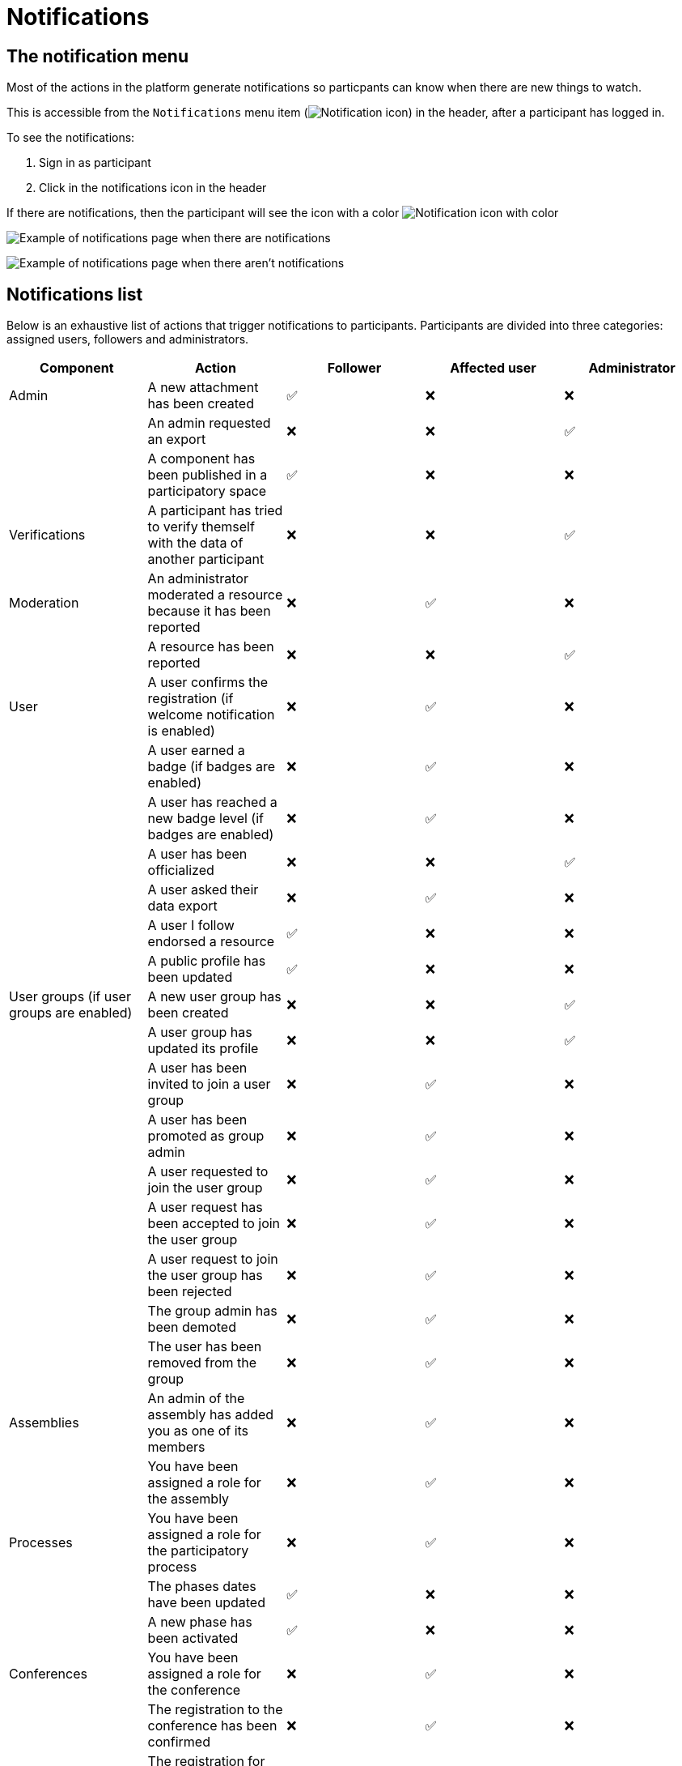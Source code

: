 = Notifications

== The notification menu

Most of the actions in the platform generate notifications so particpants can know when there are new things to watch.

This is accessible from the `Notifications` menu item (image:icon_bell.png[Notification icon]) in the header, after a participant has logged in.

To see the notifications:

. Sign in as participant
. Click in the notifications icon in the header

If there are notifications, then the participant will see the icon with a color image:icon_bell_on.png[Notification icon with color]

image:features/notifications/notifications.png[Example of notifications page when there are notifications]

image:features/notifications/no_notifications_yet.png[Example of notifications page when there aren't notifications]

== Notifications list

Below is an exhaustive list of actions that trigger notifications to participants. Participants are divided into three categories: assigned users, followers and administrators.

[options="header"]
|============================================================================================================================================================================
| Component                                | Action                                                                                | Follower | Affected user   | Administrator

| Admin                                    | A new attachment has been created                                                     | ✅       | ❌              | ❌
|                                          | An admin requested an export                                                          | ❌       | ❌              | ✅
|                                          | A component has been published in a participatory space                               | ✅       | ❌              | ❌
| Verifications                            | A participant has tried to verify themself with the data of another participant       | ❌       | ❌              | ✅
| Moderation                               | An administrator moderated a resource because it has been reported                    | ❌       | ✅              | ❌
|                                          | A resource has been reported                                                          | ❌       | ❌              | ✅
| User                                     | A user confirms the registration (if welcome notification is enabled)                 | ❌       | ✅              | ❌
|                                          | A user earned a badge (if badges are enabled)                                         | ❌       | ✅              | ❌
|                                          | A user has reached a new badge level (if badges are enabled)                          | ❌       | ✅              | ❌
|                                          | A user has been officialized                                                          | ❌       | ❌              | ✅
|                                          | A user asked their data export                                                        | ❌       | ✅              | ❌
|                                          | A user I follow endorsed a resource                                                   | ✅       | ❌              | ❌
|                                          | A public profile has been updated                                                     | ✅       | ❌              | ❌
| User groups (if user groups are enabled) | A new user group has been created                                                     | ❌       | ❌              | ✅
|                                          | A user group has updated its profile                                                  | ❌       | ❌              | ✅
|                                          | A user has been invited to join a user group                                          | ❌       | ✅              | ❌
|                                          | A user has been promoted as group admin                                               | ❌       | ✅              | ❌
|                                          | A user requested to join the user group                                               | ❌       | ✅              | ❌
|                                          | A user request has been accepted to join the user group                               | ❌       | ✅              | ❌
|                                          | A user request to join the user group has been rejected                               | ❌       | ✅              | ❌
|                                          | The group admin has been demoted                                                      | ❌       | ✅              | ❌
|                                          | The user has been removed from the group                                              | ❌       | ✅              | ❌
| Assemblies                               | An admin of the assembly has added you as one of its members                          | ❌       | ✅              | ❌
|                                          | You have been assigned a role for the assembly                                        | ❌       | ✅              | ❌
| Processes                                | You have been assigned a role for the participatory process                           | ❌       | ✅              | ❌
|                                          | The phases dates have been updated                                                    | ✅       | ❌              | ❌
|                                          | A new phase has been activated                                                        | ✅       | ❌              | ❌
| Conferences                              | You have been assigned a role for the conference                                      | ❌       | ✅              | ❌
|                                          | The registration to the conference has been confirmed                                 | ❌       | ✅              | ❌
|                                          | The registration for the conference is open                                           | ✅       | ❌              | ❌
|                                          | The conference occupied slots are over X%                                             | ❌       | ❌              | ✅
|                                          | The conference is taking place in 2 days                                              | ✅       | ❌              | ❌
|                                          | The conference has been updated                                                       | ✅       | ❌              | ❌
| Elections                                | The election is now active for the participatory space                                | ✅       | ❌              | ❌
|                                          | You are added as a trustee for the election                                           | ❌       | ✅              | ❌
|                                          | An admin has added you as trustee                                                     | ❌       | ✅              | ❌
|                                          | Your vote was accepted                                                                | ❌       | ✅              | ❌
|                                          | You have been assigned a role of the Polling Station                                  | ❌       | ✅              | ❌
|                                          | Here is your Access Code                                                              | ❌       | ✅              | ❌
| Initiatives                              | A user I follow created an initiative                                                 | ✅       | ❌              | ❌
|                                          | My initiative has been created                                                        | ❌       | ✅              | ❌
|                                          | A user I follow endorsed an initiative                                                | ✅       | ❌              | ❌
|                                          | A user sent their initiative to technical validation                                  | ❌       | ❌              | ✅
|                                          | The initiative has changed its status                                                 | ✅       | ✅              | ❌
|                                          | The signatures end date for the initiative have been extended                         | ✅       | ❌              | ❌
|                                          | The request to be part of the promoter committee for the initiative has been accepted | ❌       | ✅              | ❌
|                                          | The request to be part of the promoter committee for the initiative has been rejected | ❌       | ✅              | ❌
|                                          | A user wants to join your initiative                                                  | ❌       | ✅              | ❌
|                                          | The initiative has reached the signatures threshold                                   | ❌       | ❌              | ✅
|                                          | Your initiative has achieved the X% of signatures                                     | ✅       | ❌              | ❌
|                                          | The initiative has achieved the X% of signatures                                      | ❌       | ✅              | ❌
| Accountability                           | The proposal has been included in a result                                            | ✅       | ❌              | ❌
|                                          | The result progress has been updated                                                  | ✅       | ❌              | ❌
| Blogs                                    | A post has been published                                                             | ✅       | ❌              | ❌
| Budgets                                  | The budget is now active                                                              | ✅       | ❌              | ❌
| Comments                                 | A resource has a comment                                                              | ✅       | ❌              | ❌
|                                          | A user group has left a comment on a resource                                         | ✅       | ❌              | ❌
|                                          | A user has left a comment on a resource                                               | ✅       | ❌              | ❌
|                                          | A user has replied your comment                                                       | ❌       | ✅              | ❌
|                                          | A group you belong to has been mentioned                                              | ❌       | ✅              | ❌
|                                          | You have been mentioned                                                               | ❌       | ✅              | ❌
|                                          | Your comment in has been upvoted                                                      | ❌       | ✅              | ❌
|                                          | Your comment in has been downvoted                                                    | ❌       | ✅              | ❌
| Debates                                  | A debate has been created                                                             | ✅       | ❌              | ❌
|                                          | Debate creation is enabled for participants                                           | ✅       | ❌              | ❌
|                                          | Debate creation is no longer active                                                   | ✅       | ❌              | ❌
|                                          | The debate was closed                                                                 | ✅       | ✅              | ❌
| Meetings                                 | A meeting has been created                                                            | ✅       | ❌              | ❌
|                                          | A meeting was closed                                                                  | ✅       | ✅              | ❌
|                                          | A meeting was updated                                                                 | ✅       | ❌              | ❌
|                                          | Your meeting's registration has been confirmed                                        | ❌       | ✅              | ❌
|                                          | The allocated slots for the meeting are over X%                                       | ❌       | ❌              | ✅
|                                          | The meeting has enabled registrations                                                 | ✅       | ❌              | ❌
|                                          | The registration code for the meeting has been validated.                             | ❌       | ✅              | ❌
|                                          | The meeting will start in less than 48h                                               | ✅       | ❌              | ❌
| Proposals                                | A new proposal has been published                                                     | ✅       | ❌              | ❌
|                                          | Proposal creation is open                                                             | ✅       | ❌              | ❌
|                                          | Proposal supports are open                                                            | ✅       | ❌              | ❌
|                                          | Proposal endorsements are open                                                        | ✅       | ❌              | ❌
|                                          | Someone has left a note on the proposal                                               | ❌       | ❌              | ✅
|                                          | A proposal is currently being evaluated                                               | ✅       | ✅              | ❌
|                                          | A proposal has been rejected                                                          | ✅       | ✅              | ❌
|                                          | A proposal has been accepted                                                          | ✅       | ✅              | ❌
|                                          | An admin has updated the scope of your proposal                                       | ❌       | ✅              | ❌
|                                          | An admin has updated the category of your proposal                                    | ❌       | ✅              | ❌
|                                          | A proposal has been mentioned                                                         | ❌       | ✅              | ❌
| Proposal drafts                          | A user requested access as a contributor                                              | ❌       | ✅              | ❌
|                                          | You have been accepted to access as a contributor                                     | ❌       | ✅              | ❌
|                                          | You have been rejected to access as a contributor                                     | ❌       | ✅              | ❌
|                                          | A user has been rejected to access as a contributor                                   | ❌       | ✅              | ❌
|                                          | A user has been accepted to access as a contributor                                   | ❌       | ✅              | ❌
|                                          | A user withdrawn the collaborative draft                                              | ❌       | ✅              | ❌
| Amendments (if amendments are enabled)   | An amendment has been rejected                                                        | ✅       | ✅              | ❌
|                                          | An amendment has been accepted                                                        | ✅       | ✅              | ❌
|                                          | An amendment has been created                                                         | ✅       | ✅              | ❌
|                                          | An amendment has been promoted                                                        | ✅       | ✅              | ❌
| Sortitions                               | A sortition has been created                                                          | ✅       | ❌              | ❌
| Surveys                                  | A survey has been opened                                                              | ✅       | ❌              | ❌
|                                          | A survey has been closed                                                              | ✅       | ❌              | ❌
|============================================================================================================================================================================
